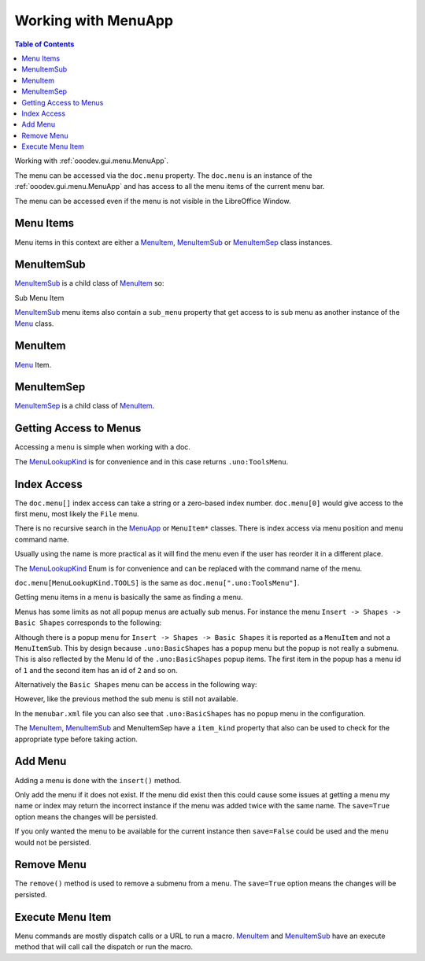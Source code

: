 Working with MenuApp
====================

.. contents:: Table of Contents
    :local:
    :backlinks: none
    :depth: 1

Working with :ref:`ooodev.gui.menu.MenuApp`.

.. tabs::

    .. code-tab:: python

        from ooodev.calc import CalcDoc
        from ooodev.utils.kind.menu_lookup_kind import MenuLookupKind

        doc = CalcDoc.create_doc(loader=loader, visible=True)
        menu = doc.menu[MenuLookupKind.TOOLS] # or .menu[".uno:ToolsMenu"]
        itm = menu.items[".uno:AutoComplete"] # or .items[6]


The menu can be accessed via the ``doc.menu`` property.
The ``doc.menu`` is an instance of the :ref:`ooodev.gui.menu.MenuApp` and has access to all the menu items of the current menu bar.

The menu can be accessed even if the menu is not visible in the LibreOffice Window.

Menu Items
----------

Menu items in this context are either a |MenuItem|_, |MenuItemSub|_ or |MenuItemSep|_ class instances.

.. tabs::

    .. code-tab:: python

        from ooodev.gui.menu.item import MenuItem
        from ooodev.gui.menu.item import MenuItemSep
        from ooodev.gui.menu.item import MenuItemSub
        from ooodev.gui.menu.item import MenuItemKind

    .. only:: html

        .. cssclass:: tab-none

            .. group-tab:: None

MenuItemSub
-----------

|MenuItemSub|_ is a child class of |MenuItem|_ so:

Sub Menu Item

.. tabs::

    .. code-tab:: python

        menu = doc.menu[MenuLookupKind.TOOLS]
        itm = menu.items['.uno:LanguageMenu']
        assert itm.item_kind == MenuItemKind.ITEM_SUBMENU # equals 3
        assert itm.item_kind >= MenuItemKind.ITEM # equals 2
        assert itm.item_kind != MenuItemKind.SEP # equals 1
        assert itm.item_kind > MenuItemKind.SEP

        assert isinstance(itm, MenuItem)
        assert isinstance(itm, MenuItemSub)
        assert not isinstance(itm, MenuItemSep)

    .. only:: html

        .. cssclass:: tab-none

            .. group-tab:: None

|MenuItemSub|_ menu items also contain a ``sub_menu`` property that get access to is sub menu as another instance of the |Menu|_ class.

MenuItem
--------

|Menu|_ Item.

.. tabs::

    .. code-tab:: python

        itm = menu.items[".uno:AutoComplete"]
        assert itm.item_kind < MenuItemKind.ITEM_SUBMENU
        assert itm.item_kind == MenuItemKind.ITEM
        assert itm.item_kind != MenuItemKind.SEP
        assert itm.item_kind > MenuItemKind.SEP

        assert isinstance(itm, MenuItem)
        assert not isinstance(itm, MenuItemSub)
        assert not isinstance(itm, MenuItemSep)

    .. only:: html

        .. cssclass:: tab-none

            .. group-tab:: None

MenuItemSep
-----------

|MenuItemSep|_ is a child class of |MenuItem|_.


.. tabs::

    .. code-tab:: python

        itm = menu.items[4]
        assert itm.item_kind == MenuItemKind.SEP
        assert itm.item_kind < MenuItemKind.ITEM
        assert itm.item_kind < MenuItemKind.ITEM_SUBMENU

        assert isinstance(itm, MenuItemSep)
        assert not isinstance(itm, MenuItem)
        assert not isinstance(itm, MenuItemSub)

    .. only:: html

        .. cssclass:: tab-none

            .. group-tab:: None

Getting Access to Menus
-----------------------

Accessing a menu is simple when working with a doc.

.. tabs::

    .. code-tab:: python

        from ooodev.utils.kind.menu_lookup_kind import MenuLookupKind
        from ooodev.calc import CalcDoc
        from ooodev.loader import Lo
        # ...

        loader = Lo.load_office(connector=Lo.ConnectPipe())
        doc = CalcDoc.create_doc(loader=loader, visible=True)
        # doc.menu contains all the top level menus
        tool_menu = doc.menu[MenuLookupKind.TOOLS]
        # ...

    .. only:: html

        .. cssclass:: tab-none

            .. group-tab:: None

The |MenuLookupKind|_ is for convenience and in this case returns ``.uno:ToolsMenu``.

Index Access
------------

The ``doc.menu[]`` index access can take a string or a zero-based index number.
``doc.menu[0]`` would give access to the first menu, most likely the ``File`` menu.

There is no recursive search in the |MenuApp|_ or ``MenuItem*`` classes. There is index access via menu position and menu command name.

Usually using the name is more practical as it will find the menu even if the user has reorder it in a different place.

The |MenuLookupKind|_ Enum is for convenience and can be replaced with the command name of the menu.

``doc.menu[MenuLookupKind.TOOLS]`` is the same as ``doc.menu[".uno:ToolsMenu"]``.

Getting menu items in a menu is basically the same as finding a menu.

Menus has some limits as not all popup menus are actually sub menus.
For instance the menu ``Insert -> Shapes -> Basic Shapes`` corresponds to the following:

.. tabs::

    .. code-tab:: python

        >>> itm = (
        >>> 	doc.menu[".uno:InsertMenu"]
        >>> 	.items[".uno:ShapesMenu"]
        >>> 	.sub_menu.items[".uno:BasicShapes"]
        >>> )
        >>> repl(itm)
        '<MenuItem(command=".uno:BasicShapes", kind=MenuItemKind.ITEM)>'

    .. only:: html

        .. cssclass:: tab-none

            .. group-tab:: None

Although there is a  popup menu for ``Insert -> Shapes -> Basic Shapes`` it is reported as a ``MenuItem`` and not a ``MenuItemSub``.
This by design because ``.uno:BasicShapes`` has a popup menu but the popup is not really a submenu.
This is also reflected by the Menu Id of the ``.uno:BasicShapes`` popup items.
The first item in the popup has a menu id of ``1`` and the second item has an id of ``2`` and so on.

Alternatively the ``Basic Shapes`` menu can be access in the following way:

.. tabs::

    .. code-tab:: python

        basic_shapes = doc.menu[".uno:InsertMenu"][".uno:ShapesMenu"][".uno:BasicShapes"]

    .. only:: html

        .. cssclass:: tab-none

            .. group-tab:: None

However, like the previous method the sub menu is still not available.

.. tabs::

    .. code-tab:: python

        >>> basic_shapes.items[".uno:BasicShapes.circle"]
        KeyError: "Menu item '.uno:BasicShapes.circle' not found"

    .. only:: html

        .. cssclass:: tab-none

            .. group-tab:: None

In the ``menubar.xml`` file you can also see that ``.uno:BasicShapes`` has no popup menu in the configuration.

.. tabs::

    .. code-tab:: xml

        <menu menu:id=".uno:ShapesMenu">
            <menupopup>
                <menu menu:id=".uno:ShapesLineMenu">
                    <menupopup>
                        <menuitem menu:id=".uno:Line" />
                        <menuitem menu:id=".uno:Freeline_Unfilled" />
                        <menuitem menu:id=".uno:Freeline" />
                        <menuitem menu:id=".uno:Bezier_Unfilled" />
                        <menuitem menu:id=".uno:BezierFill" />
                        <menuitem menu:id=".uno:Polygon_Unfilled" />
                        <menuitem menu:id=".uno:Polygon_Diagonal_Unfilled" />
                        <menuitem menu:id=".uno:Polygon_Diagonal" />
                    </menupopup>
                </menu>
                <menuitem menu:id=".uno:BasicShapes" />
                <menuitem menu:id=".uno:ArrowShapes" />
                <menuitem menu:id=".uno:SymbolShapes" />
                <menuitem menu:id=".uno:StarShapes" />
                <menuitem menu:id=".uno:CalloutShapes" />
                <menuitem menu:id=".uno:FlowChartShapes" />
            </menupopup>
        </menu>

    .. only:: html

        .. cssclass:: tab-none

            .. group-tab:: None

The |MenuItem|_, |MenuItemSub|_ and |MenuItemSep| have a ``item_kind`` property that also can be used to check for the appropriate type before taking action.

.. tabs::

    .. code-tab:: python

        from ooodev.gui.menu.item import MenuItemKind
        # ...

        if itm.item_kind >= MenuItemKind.ITEM:
            # `MenuItem, do work
            MenuItem.execute() # run the menu command

    .. only:: html

        .. cssclass:: tab-none

            .. group-tab:: None

Add Menu
--------

.. tabs::

    .. code-tab:: python

        from ooodev.calc import CalcDoc
        from ooodev.utils.kind.menu_lookup_kind import MenuLookupKind


        doc = CalcDoc.create_doc(loader=loader, visible=True)
        menu = doc.menu[MenuLookupKind.TOOLS] # or .menu[".uno:ToolsMenu"]
        itm = menu.items[".uno:AutoComplete"] # or .items[6]

        menu_name = ".custom:my.custom_menu"
        new_menu = {
            "Label": "My Menu",
            "CommandURL": menu_name,
            "Submenu": [
                {
                    "Label": "Execute macro...",
                    "CommandURL": "RunMacro",
                    "ShortCut": "Shift+Ctrl+Alt+E",
                },
                {
                    "Label": "Python Hello World",
                    "CommandURL": {
                        "library": "HelloWorld",
                        "name": "HelloWorldPython",
                        "language": "Python",
                        "location": "share",
                    },
                },
            ],
        }

    .. only:: html

        .. cssclass:: tab-none

            .. group-tab:: None

Adding a menu is done with the ``insert()`` method.

Only add the menu if it does not exist.
If the menu did exist then this could cause some issues at getting a menu my name or index may return the incorrect instance if the menu was added twice with the same name.
The ``save=True`` option means the changes will be persisted.

If you only wanted the menu to be available for the current instance then ``save=False`` could be used and the menu would not be persisted.

.. tabs::

    .. code-tab:: python

        if not menu_name in menu:
            # only add the menu if it does not already exist
            menu.insert(new_menu, after=itm.command, save=True)

    .. only:: html

        .. cssclass:: tab-none

            .. group-tab:: None

Remove Menu
-----------

The ``remove()`` method is used to remove a submenu from a menu.
The ``save=True`` option means the changes will be persisted.

.. tabs::

    .. code-tab:: python

        menu_name = ".custom:my.custom_menu" # or can just be "my.custom_menu"
        if menu_name in menu:
            menu.remove(menu_name, save=True)

    .. only:: html

        .. cssclass:: tab-none

            .. group-tab:: None

Execute Menu Item
-----------------

Menu commands are mostly dispatch calls or a URL to run a macro. |MenuItem|_ and |MenuItemSub|_ have an execute method that will call call the dispatch or run the macro.

.. tabs::

    .. code-tab:: python

        from ooodev.gui.menu.item import MenuItemKind
        # ...
        menu = doc.menu[MenuLookupKind.TOOLS]
        itm = menu.items[".uno:AutoComplete"]
        if itm.item_kind >= MenuItemKind.ITEM:
            MenuItem.execute() # run the menu command

    .. only:: html

        .. cssclass:: tab-none

            .. group-tab:: None

.. |MenuItem| replace:: MenuItem
.. _MenuItem: :py:class:`ooodev.gui.menu.MenuItem`

.. |MenuItemSub| replace:: MenuItemSub
.. _MenuItemSub: :py:class:`ooodev.gui.menu.MenuItemSub`

.. |MenuItemSep| replace:: MenuItemSep
.. _MenuItemSep: :py:class:`ooodev.gui.menu.MenuItemSep`

.. |MenuItemKind| replace:: MenuItemKind
.. _MenuItemKind: :py:class:`ooodev.gui.menu.item.MenuItemKind`

.. |Menu| replace:: Menu
.. _Menu: :py:class:`ooodev.gui.menu.Menu`

.. |MenuLookupKind| replace:: MenuLookupKind
.. _MenuLookupKind: :py:class:`ooodev.utils.kind.menu_lookup_kind.MenuLookupKind`

.. |MenuApp| replace:: MenuApp
.. _MenuApp: :py:class:`ooodev.gui.menu.MenuApp`